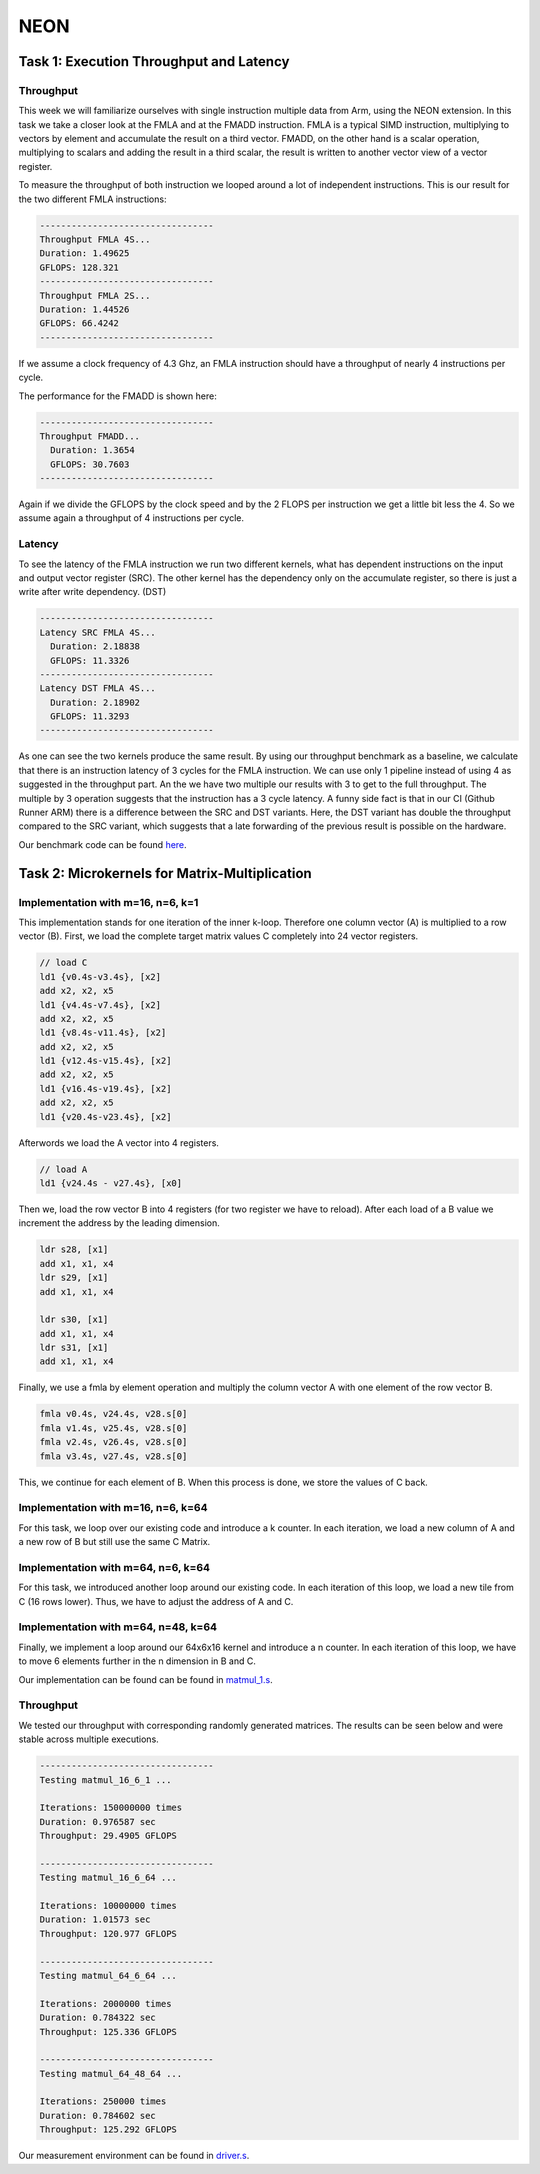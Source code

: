 NEON
=================

Task 1: Execution Throughput and Latency
----------------------------------------

Throughput
__________

This week we will familiarize ourselves with single instruction multiple data from Arm, using the NEON extension.
In this task we take a closer look at the FMLA and at the FMADD instruction. 
FMLA is a typical SIMD instruction, multiplying to vectors by element and accumulate the result on a third vector. 
FMADD, on the other hand is a scalar operation, multiplying to scalars and adding the result in a third scalar, the result is written to another vector view of a vector register.

To measure the throughput of both instruction we looped around a lot of independent instructions.
This is our result for the two different FMLA instructions:

.. code-block:: text

    ---------------------------------
    Throughput FMLA 4S...
    Duration: 1.49625
    GFLOPS: 128.321
    ---------------------------------
    Throughput FMLA 2S...
    Duration: 1.44526
    GFLOPS: 66.4242
    ---------------------------------

If we assume a clock frequency of 4.3 Ghz, an FMLA instruction should have a throughput of nearly 4 instructions per cycle.

The performance for the FMADD is shown here:


.. code-block:: text

    ---------------------------------
    Throughput FMADD...
      Duration: 1.3654
      GFLOPS: 30.7603
    ---------------------------------

Again if we divide the GFLOPS by the clock speed and by the 2 FLOPS per instruction we get a little bit less the 4.
So we assume again a throughput of 4 instructions per cycle.

Latency
_______

To see the latency of the FMLA instruction we run two different kernels, what has dependent instructions on the input and output vector register (SRC).
The other kernel has the dependency only on the accumulate register, so there is just a write after write dependency. (DST)



.. code-block:: text

    ---------------------------------
    Latency SRC FMLA 4S...
      Duration: 2.18838
      GFLOPS: 11.3326
    ---------------------------------
    Latency DST FMLA 4S...
      Duration: 2.18902
      GFLOPS: 11.3293
    ---------------------------------

As one can see the two kernels produce the same result.
By using our throughput benchmark as a baseline, we calculate that there is an instruction latency of 3 cycles for the FMLA instruction.
We can use only 1 pipeline instead of using 4 as suggested in the throughput part.
An the we have two multiple our results with 3 to get to the full throughput.
The multiple by 3 operation suggests that the instruction has a 3 cycle latency.
A funny side fact is that in our CI (Github Runner ARM) there is a difference between the SRC and DST variants. 
Here, the DST variant has double the throughput compared to the SRC variant, which suggests that a late forwarding of the previous result is possible on the hardware.

Our benchmark code can be found `here <https://github.com/stefan0re/machine_learning_compiler/tree/main/benchmarks/microbenchmarks_neon>`_.

Task 2: Microkernels for Matrix-Multiplication
----------------------------------------------

Implementation with m=16, n=6, k=1
__________________________________

This implementation stands for one iteration of the inner k-loop.
Therefore one column vector (A) is multiplied to a row vector (B).
First, we load the complete target matrix values C completely into 24 vector registers.

.. code-block:: text

  // load C 
  ld1 {v0.4s-v3.4s}, [x2]
  add x2, x2, x5
  ld1 {v4.4s-v7.4s}, [x2]
  add x2, x2, x5
  ld1 {v8.4s-v11.4s}, [x2]
  add x2, x2, x5
  ld1 {v12.4s-v15.4s}, [x2]
  add x2, x2, x5
  ld1 {v16.4s-v19.4s}, [x2]
  add x2, x2, x5
  ld1 {v20.4s-v23.4s}, [x2]

Afterwords we load the A vector into 4 registers.

.. code-block:: text

   // load A
   ld1 {v24.4s - v27.4s}, [x0]

Then we, load the row vector B into 4 registers (for two register we have to reload). 
After each load of a B value we increment the address by the leading dimension.

.. code-block:: text

    ldr s28, [x1]
    add x1, x1, x4
    ldr s29, [x1]
    add x1, x1, x4

    ldr s30, [x1]
    add x1, x1, x4
    ldr s31, [x1]
    add x1, x1, x4

Finally, we use a fmla by element operation and multiply the column vector A with one element of the row vector B.

.. code-block:: text

   fmla v0.4s, v24.4s, v28.s[0]
   fmla v1.4s, v25.4s, v28.s[0]
   fmla v2.4s, v26.4s, v28.s[0]
   fmla v3.4s, v27.4s, v28.s[0]

This, we continue for each element of B. When this process is done, we store the values of C back.

Implementation with m=16, n=6, k=64
___________________________________

For this task, we loop over our existing code and introduce a k counter.
In each iteration, we load a new column of A and a new row of B but still use the same C Matrix. 

Implementation with m=64, n=6, k=64
___________________________________

For this task, we introduced another loop around our existing code.
In each iteration of this loop, we load a new tile from C (16 rows lower). Thus, we have to adjust the address of A and C.

Implementation with m=64, n=48, k=64
____________________________________

Finally, we implement a loop around our 64x6x16 kernel and introduce a n counter.
In each iteration of this loop, we have to move 6 elements further in the n dimension in B and C.

Our implementation can be found can be found in `matmul_1.s <https://github.com/stefan0re/machine_learning_compiler/tree/main/assembly_examples/task_3/kernels>`_.

Throughput
__________

We tested our throughput with corresponding randomly generated matrices. The results can be seen below and were stable across multiple executions.

.. code-block:: text

    ---------------------------------
    Testing matmul_16_6_1 ...

    Iterations: 150000000 times
    Duration: 0.976587 sec
    Throughput: 29.4905 GFLOPS

    ---------------------------------
    Testing matmul_16_6_64 ...

    Iterations: 10000000 times
    Duration: 1.01573 sec
    Throughput: 120.977 GFLOPS

    ---------------------------------
    Testing matmul_64_6_64 ...

    Iterations: 2000000 times
    Duration: 0.784322 sec
    Throughput: 125.336 GFLOPS

    ---------------------------------
    Testing matmul_64_48_64 ...

    Iterations: 250000 times
    Duration: 0.784602 sec
    Throughput: 125.292 GFLOPS


Our measurement environment can be found in `driver.s <https://github.com/stefan0re/machine_learning_compiler/tree/main/assembly_examples/task_3>`_.